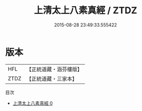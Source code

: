 #+TITLE: 上清太上八素真經 / ZTDZ

#+DATE: 2015-08-28 23:49:33.555422
* 版本
 |       HFL|【正統道藏・涵芬樓版】|
 |      ZTDZ|【正統道藏・三家本】|
目次
 - [[file:KR5b0110_000.txt][上清太上八素真經 0]]
